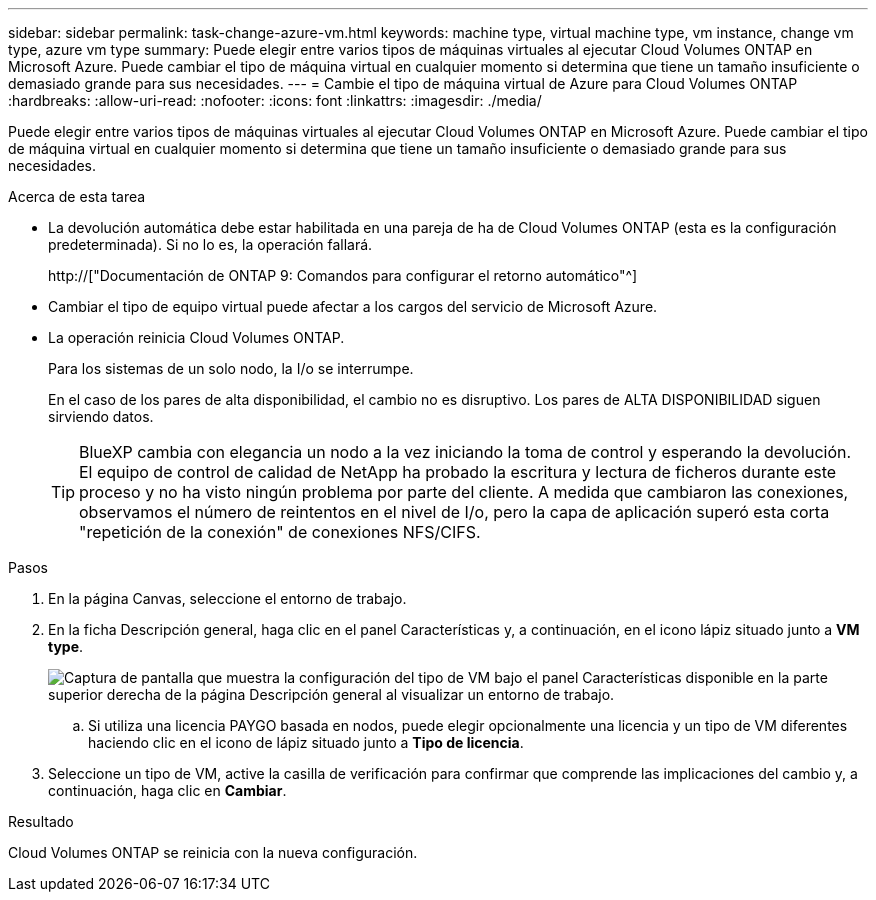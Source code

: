 ---
sidebar: sidebar 
permalink: task-change-azure-vm.html 
keywords: machine type, virtual machine type, vm instance, change vm type, azure vm type 
summary: Puede elegir entre varios tipos de máquinas virtuales al ejecutar Cloud Volumes ONTAP en Microsoft Azure. Puede cambiar el tipo de máquina virtual en cualquier momento si determina que tiene un tamaño insuficiente o demasiado grande para sus necesidades. 
---
= Cambie el tipo de máquina virtual de Azure para Cloud Volumes ONTAP
:hardbreaks:
:allow-uri-read: 
:nofooter: 
:icons: font
:linkattrs: 
:imagesdir: ./media/


[role="lead"]
Puede elegir entre varios tipos de máquinas virtuales al ejecutar Cloud Volumes ONTAP en Microsoft Azure. Puede cambiar el tipo de máquina virtual en cualquier momento si determina que tiene un tamaño insuficiente o demasiado grande para sus necesidades.

.Acerca de esta tarea
* La devolución automática debe estar habilitada en una pareja de ha de Cloud Volumes ONTAP (esta es la configuración predeterminada). Si no lo es, la operación fallará.
+
http://["Documentación de ONTAP 9: Comandos para configurar el retorno automático"^]

* Cambiar el tipo de equipo virtual puede afectar a los cargos del servicio de Microsoft Azure.
* La operación reinicia Cloud Volumes ONTAP.
+
Para los sistemas de un solo nodo, la I/o se interrumpe.

+
En el caso de los pares de alta disponibilidad, el cambio no es disruptivo. Los pares de ALTA DISPONIBILIDAD siguen sirviendo datos.

+

TIP: BlueXP cambia con elegancia un nodo a la vez iniciando la toma de control y esperando la devolución. El equipo de control de calidad de NetApp ha probado la escritura y lectura de ficheros durante este proceso y no ha visto ningún problema por parte del cliente. A medida que cambiaron las conexiones, observamos el número de reintentos en el nivel de I/o, pero la capa de aplicación superó esta corta "repetición de la conexión" de conexiones NFS/CIFS.



.Pasos
. En la página Canvas, seleccione el entorno de trabajo.
. En la ficha Descripción general, haga clic en el panel Características y, a continuación, en el icono lápiz situado junto a *VM type*.
+
image:screenshot_features_vm_type.png["Captura de pantalla que muestra la configuración del tipo de VM bajo el panel Características disponible en la parte superior derecha de la página Descripción general al visualizar un entorno de trabajo."]

+
.. Si utiliza una licencia PAYGO basada en nodos, puede elegir opcionalmente una licencia y un tipo de VM diferentes haciendo clic en el icono de lápiz situado junto a *Tipo de licencia*.


. Seleccione un tipo de VM, active la casilla de verificación para confirmar que comprende las implicaciones del cambio y, a continuación, haga clic en *Cambiar*.


.Resultado
Cloud Volumes ONTAP se reinicia con la nueva configuración.

